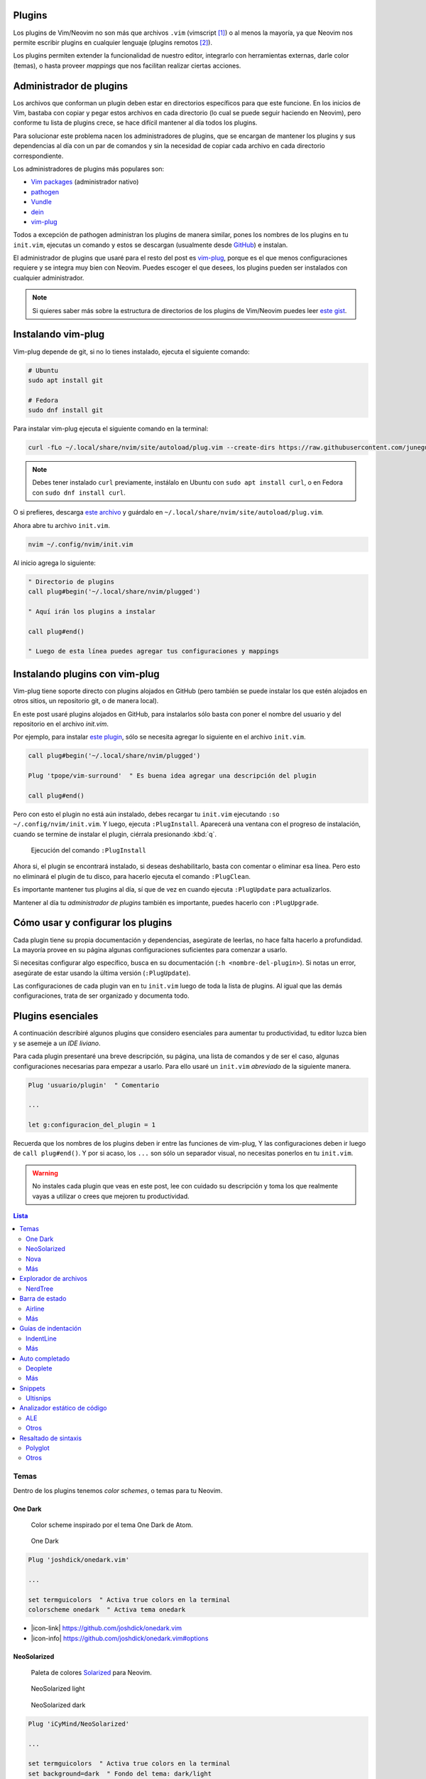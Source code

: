 .. title: Neovim, Instalación de Plugins
.. slug: neovim-plugins
.. date: 2017-08-20
.. tags: neovim
.. category: neovim
.. link: 
.. description: Para ser más productivo con Neovim los plugins son tus aliados, en este post mostraré cómo instalarlos y administrarlos, además una lista de plugins esenciales para hacer de tu editor un IDE muy liviano.
.. type: text

.. role:: raw-html(raw)
   :format: html

.. |icon-cmd| replace:: :raw-html:`<i class="fa fa-terminal"></i>`
.. |icon-link| replace:: :raw-html:`<i class="fa fa-external-link"></i>`
.. |icon-info| replace:: :raw-html:`<i class="fa fa-info-circle"></i>`

.. image:: /images/nvim/neovim-logo.png
   :target: /images/nvim/neovim-logo.png
   :alt: Logo de Neovim
   :align: center

Plugins
-------

Los plugins de Vim/Neovim no son más que archivos ``.vim``
(vimscript [#vimscript]_) o al menos la mayoría,
ya que Neovim nos permite escribir plugins en cualquier lenguaje
(plugins remotos [#remote-plugins]_).

Los plugins permiten extender la funcionalidad de nuestro editor,
integrarlo con herramientas externas, darle color (temas),
o hasta proveer *mappings* que nos facilitan realizar ciertas acciones.

Administrador de plugins
------------------------

Los archivos que conforman un plugin deben estar en directorios específicos para que este funcione.
En los inicios de Vim, bastaba con copiar y pegar estos archivos en cada directorio
(lo cual se puede seguir haciendo en Neovim), pero conforme tu lista de plugins crece,
se hace difícil mantener al día todos los plugins.

Para solucionar este problema nacen los administradores de plugins,
que se encargan de mantener los plugins y sus dependencias al día con un par de comandos
y sin la necesidad de copiar cada archivo en cada directorio correspondiente.

Los administradores de plugins más populares son:

- `Vim packages <https://neovim.io/doc/user/repeat.html#packages>`_ (administrador nativo)
- `pathogen <https://github.com/tpope/vim-pathogen>`_
- `Vundle <https://github.com/VundleVim/Vundle.vim>`_
- `dein <https://github.com/Shougo/dein.vim>`_
- `vim-plug`_

Todos a excepción de pathogen administran los plugins de manera similar,
pones los nombres de los plugins en tu ``init.vim``,
ejecutas un comando y estos se descargan
(usualmente desde `GitHub <https://github.com>`_) e instalan.

El administrador de plugins que usaré para el resto del post es `vim-plug`_,
porque es el que menos configuraciones requiere y se integra muy bien con Neovim.
Puedes escoger el que desees, los plugins pueden ser instalados con cualquier administrador.

.. _`vim-plug`: https://github.com/junegunn/vim-plug

.. note::

   Si quieres saber más sobre la estructura de directorios de los plugins
   de Vim/Neovim puedes leer `este gist`__.

__ https://gist.github.com/nelstrom/1056049/784e252c3de653e204e9e128653010e19fbd493f

Instalando vim-plug
-------------------

Vim-plug depende de git, si no lo tienes instalado,
ejecuta el siguiente comando:

.. code:: bash

   # Ubuntu
   sudo apt install git

   # Fedora
   sudo dnf install git

Para instalar vim-plug ejecuta el siguiente comando en la terminal:

.. code:: bash

   curl -fLo ~/.local/share/nvim/site/autoload/plug.vim --create-dirs https://raw.githubusercontent.com/junegunn/vim-plug/master/plug.vim

.. note::

   Debes tener instalado ``curl`` previamente,
   instálalo en Ubuntu con ``sudo apt install curl``,
   o en Fedora con ``sudo dnf install curl``.

O si prefieres, descarga
`este archivo <https://raw.githubusercontent.com/junegunn/vim-plug/master/plug.vim>`_
y guárdalo en ``~/.local/share/nvim/site/autoload/plug.vim``.

Ahora abre tu archivo ``init.vim``.

.. code:: bash

   nvim ~/.config/nvim/init.vim

Al inicio agrega lo siguiente:

.. code:: vim

   " Directorio de plugins
   call plug#begin('~/.local/share/nvim/plugged')
   
   " Aquí irán los plugins a instalar
   
   call plug#end()
   
   " Luego de esta línea puedes agregar tus configuraciones y mappings

Instalando plugins con vim-plug
-------------------------------

Vim-plug tiene soporte directo con plugins alojados en GitHub
(pero también se puede instalar los que estén alojados en otros sitios,
un repositorio git, o de manera local).

En este post usaré plugins alojados en GitHub, para instalarlos sólo basta con
poner el nombre del usuario y del repositorio en el archivo `init.vim`.

Por ejemplo, para instalar `este plugin <https://github.com/tpope/vim-surround>`_,
sólo se necesita agregar lo siguiente en el archivo ``init.vim``.

.. code:: vim

   call plug#begin('~/.local/share/nvim/plugged')
   
   Plug 'tpope/vim-surround'  " Es buena idea agregar una descripción del plugin
   
   call plug#end()

Pero con esto el plugin no está aún instalado,
debes recargar tu ``init.vim`` ejecutando ``:so ~/.config/nvim/init.vim``.
Y luego, ejecuta ``:PlugInstall``. Aparecerá una ventana con el progreso de instalación,
cuando se termine de instalar el plugin, ciérrala presionando :kbd:`q`.

.. figure:: https://raw.githubusercontent.com/junegunn/i/master/vim-plug/installer.gif
   :target:https://raw.githubusercontent.com/junegunn/i/master/vim-plug/installer.gif
   :alt: Ejecución del comando :PlugInstall

   Ejecución del comando ``:PlugInstall``

Ahora si, el plugin se encontrará instalado,
si deseas deshabilitarlo, basta con comentar o eliminar esa línea.
Pero esto no eliminará el plugin de tu disco,
para hacerlo ejecuta el comando ``:PlugClean``.

Es importante mantener tus plugins al día, 
sí que de vez en cuando ejecuta ``:PlugUpdate`` para actualizarlos.

Mantener al día tu *administrador de plugins* también es importante,
puedes hacerlo con ``:PlugUpgrade``.

Cómo usar y configurar los plugins
----------------------------------

Cada plugin tiene su propia documentación y dependencias,
asegúrate de leerlas, no hace falta hacerlo a profundidad.
La mayoría provee en su página algunas configuraciones suficientes para comenzar a usarlo.

Si necesitas configurar algo específico, busca en su documentación (``:h <nombre-del-plugin>``).
Si notas un error, asegúrate de estar usando la última versión (``:PlugUpdate``).

Las configuraciones de cada plugin van en tu ``init.vim`` luego de toda la lista de plugins.
Al igual que las demás configuraciones, trata de ser organizado y documenta todo.

Plugins esenciales
------------------

A continuación describiré algunos plugins que considero esenciales para aumentar tu productividad,
tu editor luzca bien y se asemeje a un *IDE liviano*.

Para cada plugin presentaré una breve descripción, su página, una lista de comandos
y de ser el caso, algunas configuraciones necesarias para empezar a usarlo.
Para ello usaré un ``init.vim`` *abreviado* de la siguiente manera.

.. code:: vim

   Plug 'usuario/plugin'  " Comentario

   ...

   let g:configuracion_del_plugin = 1

Recuerda que los nombres de los plugins deben ir entre las funciones de vim-plug,
Y las configuraciones deben ir luego de ``call plug#end()``.
Y por si acaso, los ``...`` son sólo un separador visual,
no necesitas ponerlos en tu ``init.vim``.

.. warning::

   No instales cada plugin que veas en este post,
   lee con cuidado su descripción y toma los que realmente vayas a utilizar
   o crees que mejoren tu productividad.

.. contents:: Lista
   :depth: 2
   :local:

Temas
~~~~~

Dentro de los plugins tenemos *color schemes*, o temas para tu Neovim.

One Dark
""""""""

  Color scheme inspirado por el tema One Dark de Atom.

.. figure:: /images/nvim/plugins/onedark.png
   :target: /images/nvim/plugins/onedark.png
   :alt: One Dark
   
   One Dark

.. code:: vim

   Plug 'joshdick/onedark.vim'

   ...

   set termguicolors  " Activa true colors en la terminal
   colorscheme onedark  " Activa tema onedark

- |icon-link| https://github.com/joshdick/onedark.vim
- |icon-info| https://github.com/joshdick/onedark.vim#options

NeoSolarized
""""""""""""

  Paleta de colores `Solarized <http://ethanschoonover.com/solarized>`_ para Neovim.

.. figure:: /images/nvim/plugins/neosolarized-light.png
   :target: /images/nvim/plugins/neosolarized-light.png
   :alt: NeoSolarized light

   NeoSolarized light

.. figure:: /images/nvim/plugins/neosolarized-dark.png
   :target: /images/nvim/plugins/neosolarized-dark.png
   :alt: NeoSolarized dark

   NeoSolarized dark

.. code:: vim

   Plug 'iCyMind/NeoSolarized'

   ...

   set termguicolors  " Activa true colors en la terminal
   set background=dark  " Fondo del tema: dark/light
   colorscheme NeoSolarized  " Activa tema NeoSolarized

- |icon-link| https://github.com/iCyMind/NeoSolarized
- |icon-info| https://github.com/iCyMind/NeoSolarized#options

Nova
""""

  Foto de Nova

Más
"""

- `Documentación de Neovim <https://github.com/neovim/neovim/wiki/Related-projects#colorschemes>`_

Explorador de archivos
~~~~~~~~~~~~~~~~~~~~~~

NerdTree
""""""""

  Explorador de archivos, útil para ver la estructura de tu proyecto.

.. figure:: /images/nvim/plugins/nerdtree.png
   :target: /images/nvim/plugins/nerdtree.png
   :alt: NERDTree

   NERDTree

.. code:: vim

   Plug 'scrooloose/nerdtree'
   
   ...
   
   let g:NERDTreeChDirMode = 2  " Cambia el directorio actual al nodo padre actual
   
   " Abrir/cerrar NERDTree con F2
   map <F2> :NERDTreeToggle<CR>

- |icon-cmd|

  - ``:NERDTree``
- |icon-link| https://github.com/scrooloose/nerdtree
- |icon-info| ``:h NERDTree``

.. note::

  Para cambiar entre ventanas (NERDTree y tu buffer actual)
  presiona :kbd:`Ctrl` + :kbd:`ww`.

Barra de estado
~~~~~~~~~~~~~~~

Airline
"""""""

  Barra de estado, con integración con varios plugins y herramientas externas como git.  

.. figure:: https://raw.githubusercontent.com/wiki/vim-airline/vim-airline/screenshots/demo.gif
   :target: https://raw.githubusercontent.com/wiki/vim-airline/vim-airline/screenshots/demo.gif
   :alt: Airline

   Airline

.. code:: vim

   Plug 'vim-airline/vim-airline'
   Plug 'vim-airline/vim-airline-themes'  " Temas para airline
   
   ...
   
   let g:airline#extensions#tabline#enabled = 1  " Mostrar buffers abiertos (como pestañas)
   let g:airline#extensions#tabline#fnamemod = ':t'  " Mostrar sólo el nombre del archivo
   
   " Cargar fuente Powerline y símbolos (ver nota)
   let g:airline_powerline_fonts = 1
   
   set noshowmode  " No mostrar el modo actual (ya lo muestra la barra de estado)

.. note::

   Para que tu barra de estado luzca como en la imagen,
   necesitas hacer uso de la fuente ``Powerline``,
   puedes instalar una de `estas fuentes <https://github.com/ryanoasis/nerd-fonts>`_
   (`recomiendo esta`__) y seleccionarla en las configuraciones de tu terminal.

__ https://github.com/ryanoasis/nerd-fonts/blob/master/patched-fonts/DejaVuSansMono/Regular/complete/DejaVu%20Sans%20Mono%20Nerd%20Font%20Complete%20Mono.ttf

- |icon-link| https://github.com/vim-airline/vim-airline
- |icon-info| ``:h airline``

Más
"""

- `Lightline <https://github.com/itchyny/lightline.vim>`_

Guías de indentación
~~~~~~~~~~~~~~~~~~~~

IndentLine
""""""""""

  Muestra los niveles de indentación con líneas verticales.

.. figure:: https://camo.githubusercontent.com/77b20e2e707ac1d85fd8bc12f16b5b7b7e72e186/687474703a2f2f692e696d6775722e636f6d2f4b566930542e6a7067
   :target: https://camo.githubusercontent.com/77b20e2e707ac1d85fd8bc12f16b5b7b7e72e186/687474703a2f2f692e696d6775722e636f6d2f4b566930542e6a7067
   :alt: IndentLine

   IndentLine

.. code:: vim

   Plug 'Yggdroot/indentLine'
   
   ...
   
   " No mostrar en ciertos tipos de buffers y archivos
   let g:indentLine_fileTypeExclude = ['text', 'sh', 'help', 'terminal']
   let g:indentLine_bufNameExclude = ['NERD_tree.*', 'term:.*']

- |icon-link| https://github.com/Yggdroot/indentLine
- |icon-info| ``:h indentLine.txt``

Más
"""

- `Indent guides <https://github.com/nathanaelkane/vim-indent-guides>`_

Auto completado
~~~~~~~~~~~~~~~

Deoplete
""""""""

  Auto completado asíncrono para Neovim.

.. figure:: https://raw.githubusercontent.com/mhartington/nvim-typescript/master/deoplete-tss.gif
   :target: https://raw.githubusercontent.com/mhartington/nvim-typescript/master/deoplete-tss.gif
   :alt: Deoplete

   Deoplete

.. code:: vim

   Plug 'Shougo/deoplete.nvim', { 'do': ':UpdateRemotePlugins' }
   Plug 'Shougo/neco-syntax'  " Fuente general de auto completado
   
   ...
   
   " Activar deoplete al iniciar Neovim
   let g:deoplete#enable_at_startup = 1
   
   " Cerrar automaticamente la ventana de vista previa (donde se muestra documentación, si existe)
   augroup deopleteCompleteDoneAu
     autocmd!
     autocmd CompleteDone * silent! pclose!
   augroup END

- |icon-link| https://github.com/Shougo/deoplete.nvim"
- |icon-info| ``:h deoplete``

.. note::
   
   Para tener auto completado para un leguaje específico debes instalar una *fuente*,
   puedes encontrar una lista de varias fuentes `aquí`__.

__ https://github.com/Shougo/deoplete.nvim/wiki/Completion-Sources\

**Supertab**

  Permite navegar entre las sugerencias de deoplete usando :kbd:`Tab`.

.. code:: vim

   Plug 'ervandew/supertab'
   
   ...
   
   " Invertir direccion de navegacion (de arriba a abajo)
   let g:SuperTabDefaultCompletionType = '<c-n>'

- |icon-link| https://github.com/ervandew/supertab
- |icon-info| ``h supertab``

**Echodoc**

  Muestra la firma de la función.

.. figure:: https://cloud.githubusercontent.com/assets/111942/19444981/a076d748-9460-11e6-851c-f249f8110b3b.gif
   :target: https://cloud.githubusercontent.com/assets/111942/19444981/a076d748-9460-11e6-851c-f249f8110b3b.gif
   :alt: echodoc

   echodoc

.. code:: vim
   
   Plug 'Shougo/echodoc.vim'
   
   ...
   
   set noshowmode  " No mostrar el modo actual (echodoc hace uso de este espacio)
   
   " Activar echodoc al iniciar Neovim
   let g:echodoc_enable_at_startup = 1

- |icon-link| https://github.com/Shougo/echodoc.vim"
- |icon-info| ``:h echodoc``

Más
"""

- `YouCompleteMe <https://github.com/Valloric/YouCompleteMe>`_

Snippets
~~~~~~~~

Ultisnips
"""""""""

  Provee porciones de código reusables.

.. figure:: https://camo.githubusercontent.com/296aecf30e1607233814196db6bd3f5f47e70c73/68747470733a2f2f7261772e6769746875622e636f6d2f5369725665722f756c7469736e6970732f6d61737465722f646f632f64656d6f2e676966
   :target: https://camo.githubusercontent.com/296aecf30e1607233814196db6bd3f5f47e70c73/68747470733a2f2f7261772e6769746875622e636f6d2f5369725665722f756c7469736e6970732f6d61737465722f646f632f64656d6f2e676966
   :alt: Ultisnips

   Ultisnips

.. code:: vim

   Plug 'sirver/ultisnips'
   Plug 'honza/vim-snippets'

   ...

   " Expandir snippet con Ctrl + j
   let g:UltiSnipsExpandTrigger = '<c-j>'

   " Ir a siguiente ubicacion con Ctrl + j
   let g:UltiSnipsJumpForwardTrigger = '<c-j>'
   " Ir a anterior ubicacion con Ctrl + k
   let g:UltiSnipsJumpBackwardTrigger = '<c-k>'

- |icon-link| https://github.com/sirver/ultisnips
- |icon-info| ``:h UltiSnips``

Analizador estático de código
~~~~~~~~~~~~~~~~~~~~~~~~~~~~~

ALE
"""

  Analizador estático asíncrono.

.. figure:: https://github.com/w0rp/ale/raw/master/img/example.gif?raw=true
   :target: https://github.com/w0rp/ale/raw/master/img/example.gif?raw=true
   :alt: ALE

   ALE

.. code:: vim

   Plug 'w0rp/ale'

   ...

   " Mostrar mejor mensajes de error
   let g:ale_echo_msg_error_str = 'E'
   let g:ale_echo_msg_warning_str = 'W'
   let g:ale_echo_msg_format = '[%linter%] %s [%severity%]'

- |icon-cmd|
  
  - ``:ALEFixSuggest``
  - ``:ALEFix``
- |icon-link| https://github.com/w0rp/ale
- |icon-info| ``:h ale.txt``

Otros
"""""

- `Neomake <https://github.com/neomake/neomake>`_

Resaltado de sintaxis
~~~~~~~~~~~~~~~~~~~~~

Polyglot
""""""""

  Colección de varios plugins de resaltado de sintaxis.

.. code:: vim

   Plug 'sheerun/vim-polyglot'

- |icon-link| https://github.com/sheerun/vim-polyglot
- |icon-info| https://github.com/sheerun/vim-polyglot#troubleshooting

Otros
"""""

Alternativamente puedes instalar un plugin específico para cada lenguaje.
Por ejemplo:

- `CSS <https://github.com/hail2u/vim-css3-syntax>`_

.. code:: vim

   Plug 'hail2u/vim-css3-syntax', { 'for': 'css' }

- `Html <https://github.com/othree/html5.vim>`_

.. code:: vim

   Plug 'othree/html5.vim', { 'for': 'html' }

- `JavaScript <https://github.com/pangloss/vim-javascript>`_

.. code:: vim

   Plug 'pangloss/vim-javascript', { 'for': 'javascript' }

- `Markdown <https://github.com/plasticboy/vim-markdown>`_

.. code:: vim

   Plug 'plasticboy/vim-markdown', { 'for': 'markdown' }

----

.. [#vimscript] https://en.wikipedia.org/wiki/Vim_(text_editor)%23Vim_script
.. [#remote-plugins] https://neovim.io/doc/user/remote_plugin.html
